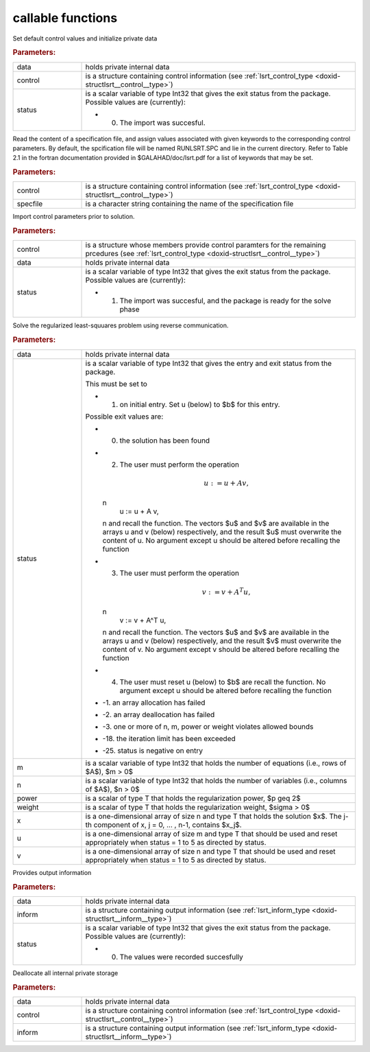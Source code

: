 .. _global:

callable functions
------------------

.. index:: pair: function; lsrt_initialize
.. _doxid-galahad__lsrt_8h_1a9c5c14ddb34a5ea1becd133837da6544:

.. ref-code-block:: julia
	:class: doxyrest-title-code-block

        function lsrt_initialize(data, control, status)

Set default control values and initialize private data

.. rubric:: Parameters:

.. list-table::
	:widths: 20 80

	*
		- data

		- holds private internal data

	*
		- control

		- is a structure containing control information (see :ref:`lsrt_control_type <doxid-structlsrt__control__type>`)

	*
		- status

		-
		  is a scalar variable of type Int32 that gives the exit status from the package. Possible values are (currently):

		  * 0. The import was succesful.

.. index:: pair: function; lsrt_read_specfile
.. _doxid-galahad__lsrt_8h_1a07c4c60e1ab6ae67a4da710e2ed01ff0:

.. ref-code-block:: julia
	:class: doxyrest-title-code-block

        function lsrt_read_specfile(control, specfile)

Read the content of a specification file, and assign values associated with given keywords to the corresponding control parameters. By default, the spcification file will be named RUNLSRT.SPC and lie in the current directory. Refer to Table 2.1 in the fortran documentation provided in $GALAHAD/doc/lsrt.pdf for a list of keywords that may be set.

.. rubric:: Parameters:

.. list-table::
	:widths: 20 80

	*
		- control

		- is a structure containing control information (see :ref:`lsrt_control_type <doxid-structlsrt__control__type>`)

	*
		- specfile

		- is a character string containing the name of the specification file

.. index:: pair: function; lsrt_import_control
.. _doxid-galahad__lsrt_8h_1a09e39db33990f0c8a66480f54ba80f09:

.. ref-code-block:: julia
	:class: doxyrest-title-code-block

        function lsrt_import_control(control, data, status)

Import control parameters prior to solution.

.. rubric:: Parameters:

.. list-table::
	:widths: 20 80

	*
		- control

		- is a structure whose members provide control paramters for the remaining prcedures (see :ref:`lsrt_control_type <doxid-structlsrt__control__type>`)

	*
		- data

		- holds private internal data

	*
		- status

		-
		  is a scalar variable of type Int32 that gives the exit status from the package. Possible values are (currently):

		  * 1. The import was succesful, and the package is ready for the solve phase

.. index:: pair: function; lsrt_solve_problem
.. _doxid-galahad__lsrt_8h_1aa1b3479d5f21fe373ef8948d55763992:

.. ref-code-block:: julia
	:class: doxyrest-title-code-block

        function lsrt_solve_problem(data, status, m, n, power, weight, x, u, v)

Solve the regularized least-squuares problem using reverse communication.

.. rubric:: Parameters:

.. list-table::
	:widths: 20 80

	*
		- data

		- holds private internal data

	*
		- status

		-
		  is a scalar variable of type Int32 that gives the entry and exit status from the package.

		  This must be set to

		  * 1. on initial entry. Set u (below) to $b$ for this entry.

		  Possible exit values are:

		  * 0. the solution has been found

		  * 2. The user must perform the operation

		    .. math::

		    	u := u + A v,

		    \n
		                   u := u + A v,
		    \n and recall the function. The vectors $u$ and $v$ are available in the arrays u and v (below) respectively, and the result $u$ must overwrite the content of u. No argument except u should be altered before recalling the function

		  * 3. The user must perform the operation

		    .. math::

		    	v := v + A^T u,

		    \n
		                   v := v + A^T u,
		    \n and recall the function. The vectors $u$ and $v$ are available in the arrays u and v (below) respectively, and the result $v$ must overwrite the content of v. No argument except v should be altered before recalling the function

		  * 4. The user must reset u (below) to $b$ are recall the function. No argument except u should be altered before recalling the function

		  * -1. an array allocation has failed

		  * -2. an array deallocation has failed

		  * -3. one or more of n, m, power or weight violates allowed bounds

		  * -18. the iteration limit has been exceeded

		  * -25. status is negative on entry

	*
		- m

		- is a scalar variable of type Int32 that holds the number of equations (i.e., rows of $A$), $m > 0$

	*
		- n

		- is a scalar variable of type Int32 that holds the number of variables (i.e., columns of $A$), $n > 0$

	*
		- power

		- is a scalar of type T that holds the regularization power, $p \geq 2$

	*
		- weight

		- is a scalar of type T that holds the regularization weight, $\sigma > 0$

	*
		- x

		- is a one-dimensional array of size n and type T that holds the solution $x$. The j-th component of x, j = 0, ... , n-1, contains $x_j$.

	*
		- u

		- is a one-dimensional array of size m and type T that should be used and reset appropriately when status = 1 to 5 as directed by status.

	*
		- v

		- is a one-dimensional array of size n and type T that should be used and reset appropriately when status = 1 to 5 as directed by status.

.. index:: pair: function; lsrt_information
.. _doxid-galahad__lsrt_8h_1ad3895aabdb7f18f84d209b02287872be:

.. ref-code-block:: julia
	:class: doxyrest-title-code-block

        function lsrt_information(data, inform, status)

Provides output information

.. rubric:: Parameters:

.. list-table::
	:widths: 20 80

	*
		- data

		- holds private internal data

	*
		- inform

		- is a structure containing output information (see :ref:`lsrt_inform_type <doxid-structlsrt__inform__type>`)

	*
		- status

		-
		  is a scalar variable of type Int32 that gives the exit status from the package. Possible values are (currently):

		  * 0. The values were recorded succesfully

.. index:: pair: function; lsrt_terminate
.. _doxid-galahad__lsrt_8h_1ac3a3d73e2686538802563c795a1afff4:

.. ref-code-block:: julia
	:class: doxyrest-title-code-block

        function lsrt_terminate(data, control, inform)

Deallocate all internal private storage

.. rubric:: Parameters:

.. list-table::
	:widths: 20 80

	*
		- data

		- holds private internal data

	*
		- control

		- is a structure containing control information (see :ref:`lsrt_control_type <doxid-structlsrt__control__type>`)

	*
		- inform

		- is a structure containing output information (see :ref:`lsrt_inform_type <doxid-structlsrt__inform__type>`)
